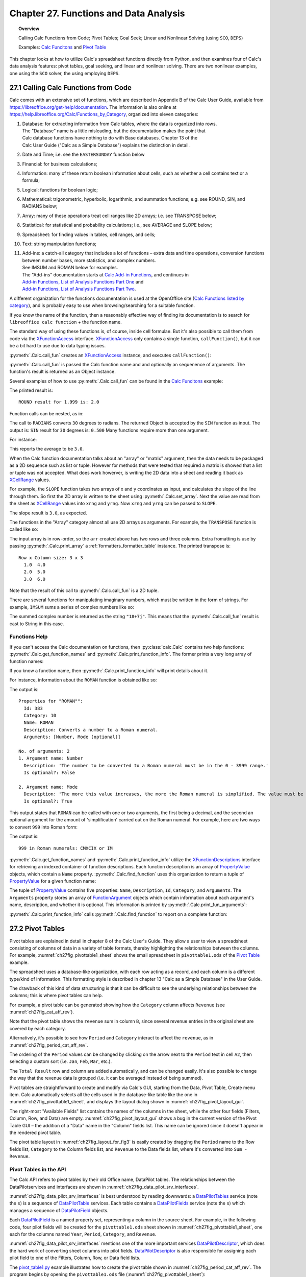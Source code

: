 .. _ch27:

***************************************
Chapter 27. Functions and Data Analysis
***************************************

.. topic:: Overview

    Calling Calc Functions from Code; Pivot Tables; Goal Seek; Linear and Nonlinear Solving (using ``SCO``, ``DEPS``)

    Examples: |fun_ex|_ and |pivot_ex|_

This chapter looks at how to utilize Calc's spreadsheet functions directly from Python, and
then examines four of Calc's data analysis features: pivot tables, goal seeking, and linear and nonlinear solving.
There are two nonlinear examples, one using the ``SCO`` solver, the using employing ``DEPS``.

.. _ch27_calling_func_from_code:

27.1 Calling Calc Functions from Code
=====================================

Calc comes with an extensive set of functions, which are described in Appendix B of the Calc User Guide, available from `<https://libreoffice.org/get-help/documentation>`__.
The information is also online at `<https://help.libreoffice.org/Calc/Functions_by_Category>`__, organized into eleven categories:

1. | Database: for extracting information from Calc tables, where the data is organized into rows.
   | The "Database" name is a little misleading, but the documentation makes the point that
   | Calc database functions have nothing to do with Base databases. Chapter 13 of the
   | Calc User Guide ("Calc as a Simple Database") explains the distinction in detail.
2. Date and Time; :abbreviation:`i.e.` see the ``EASTERSUNDAY`` function below
3. Financial: for business calculations;
4. Information: many of these return boolean information about cells, such as whether a cell contains text or a formula;
5. Logical: functions for boolean logic;
6. Mathematical: trigonometric, hyperbolic, logarithmic, and summation functions; e.g. see ROUND, SIN, and RADIANS below;
7. Array: many of these operations treat cell ranges like 2D arrays; :abbreviation:`i.e.` see TRANSPOSE below;
8. Statistical: for statistical and probability calculations; :abbreviation:`i.e.`, see AVERAGE and SLOPE below;
9. Spreadsheet: for finding values in tables, cell ranges, and cells;
10. Text: string manipulation functions;
11. | Add-ins: a catch-all category that includes a lot of functions – extra data and time operations, conversion functions between number bases, more statistics, and complex numbers.
    | See IMSUM and ROMAN below for examples.
    | The "Add-ins" documentation starts at |calc_add_in|_, and continues in
    | `Add-in Functions, List of Analysis Functions Part One <https://help.libreoffice.org/latest/en-US/text/scalc/01/04060115.html>`__ and
    | `Add-in Functions, List of Analysis Functions Part Two <https://help.libreoffice.org/latest/en-US/text/scalc/01/04060116.html>`__.

A different organization for the functions documentation is used at the OpenOffice site (`Calc Functions listed by category <https://wiki.openoffice.org/wiki/Documentation/How_Tos/Calc:_Functions_listed_by_category>`__),
and is probably easy to use when browsing/searching for a suitable function.

If you know the name of the function, then a reasonably effective way of finding its documentation is to search for ``libreoffice calc function`` + the function name.

The standard way of using these functions is, of course, inside cell formulae.
But it's also possible to call them from code via the XFunctionAccess_ interface.
XFunctionAccess_ only contains a single function, ``callFunction()``, but it can be a bit hard to use due to data typing issues.

:py:meth:`.Calc.call_fun` creates an XFunctionAccess_ instance, and executes ``callFunction()``:

.. tabs::

    .. code-tab:: python

        # in Calc class
        @staticmethod
        def call_fun(func_name: str, *args: any) -> object:
            args_len = len(args)
            if args_len == 0:
                arg = ()
            else:
                arg = args
            try:
                fa = Lo.create_instance_mcf(
                    XFunctionAccess, "com.sun.star.sheet.FunctionAccess", raise_err=True
                )
                return fa.callFunction(func_name.upper(), arg)
            except Exception as e:
                Lo.print(f"Could not invoke function '{func_name.upper()}'")
                Lo.print(f"    {e}")
            return None

    .. only:: html

        .. cssclass:: tab-none

            .. group-tab:: None

:py:meth:`.Calc.call_fun` is passed the Calc function name and and optionally an sequenence of arguments.
The function's result is returned as an Object instance.

Several examples of how to use :py:meth:`.Calc.call_fun` can be found in the |fun_ex|_ example:

.. tabs::

    .. code-tab:: python

        # in calc_functions.py
        def main(self) -> None:
            with Lo.Loader(Lo.ConnectPipe()) as loader:
                doc = Calc.create_doc(loader)
                sheet = Calc.get_sheet(doc=doc, index=0)
                # round
                print("ROUND result for 1.999 is: ", end="")
                print(Calc.call_fun("ROUND", 1.999))
                # more explained below.

                Lo.close(closeable=doc, deliver_ownership=False)

    .. only:: html

        .. cssclass:: tab-none

            .. group-tab:: None

The printed result is:

::

    ROUND result for 1.999 is: 2.0

Function calls can be nested, as in:

.. tabs::

    .. code-tab:: python
        :emphasize-lines: 3

        # in calc_functions.py
        print("SIN result for 30 degrees is:", end="")
        print(f'{Calc.call_fun("SIN", Calc.call_fun("RADIANS", 30)):.3f}')

    .. only:: html

        .. cssclass:: tab-none

            .. group-tab:: None

The call to ``RADIANS`` converts ``30`` degrees to radians.
The returned Object is accepted by the ``SIN`` function as input.
The output is: ``SIN`` result for ``30`` degrees is: ``0.500`` Many functions require more than one argument.

For instance:

.. tabs::

    .. code-tab:: python

        # in calc_functions.py
        avg = float(Calc.call_fun("AVERAGE", 1, 2, 3, 4, 5))
        print(f"Average of the numbers is: {avg:.1f}")

    .. only:: html

        .. cssclass:: tab-none

            .. group-tab:: None

This reports the average to be ``3.0``.

When the Calc function documentation talks about an "array" or "matrix" argument, then the data needs to be packaged as a 2D sequence such as list or tuple.
However for methods that were tested that required a matrix is showed that a list or tuple was not accepted.
What does work howerver, is writing the 2D data into a sheet and reading it back as XCellRange_ values.

For example, the ``SLOPE`` function takes two arrays of x and y coordinates as input, and calculates the slope of the line through them.
So first the 2D array is written to the sheet using :py:meth:`.Calc.set_array`.
Next the value are read from the sheet as XCellRange_ values into ``xrng`` and ``yrng``.
Now ``xrng`` and ``yrng`` can be passed to ``SLOPE``.

.. tabs::

    .. code-tab:: python

        # in calc_functions.py
        # the slope function only seems to work if passed XCellRange
        arr = [[1.0, 2.0, 3.0], [3.0, 6.0, 9.0]]
        Calc.set_array(values=arr, sheet=sheet, name="A1")
        Lo.delay(500)
        xrng = Calc.get_cell_range(sheet=sheet, range_name="A1:C1")
        yrng = Calc.get_cell_range(sheet=sheet, range_name="A2:C2")
        slope = float(Calc.call_fun("SLOPE", yrng, xrng))
        print(f"SLOPE of the line: {slope}")

    .. only:: html

        .. cssclass:: tab-none

            .. group-tab:: None

The slope result is ``3.0``, as expected.


The functions in the "Array" category almost all use 2D arrays as arguments. For example, the ``TRANSPOSE`` function is called like so:

.. tabs::

    .. code-tab:: python

        # in calc_functions.py
        arr = [[1.0, 2.0, 3.0], [4.0, 5.0, 6.0]]
        Calc.set_array(values=arr, sheet=sheet, name="A1")
        Lo.delay(500)
        rng = Calc.get_cell_range(sheet=sheet, range_name="A1:C3")
        trans_mat = Calc.call_fun("TRANSPOSE", rng)
        # add a little extra formatting
        fl = FormatterTable(format=(".1f", ">5"))
        Calc.print_array(trans_mat, fl)

    .. only:: html

        .. cssclass:: tab-none

            .. group-tab:: None


The input array is in row-order, so the ``arr`` created above has two rows and three columns.
Extra fromatting is use by passing :py:meth:`.Calc.print_array` a :ref:`formatters_formatter_table` instance.
The printed transpose is:

::

    Row x Column size: 3 x 3
      1.0  4.0
      2.0  5.0
      3.0  6.0

Note that the result of this call to :py:meth:`.Calc.call_fun` is a 2D tuple.

There are several functions for manipulating imaginary numbers, which must be written in the form of strings.
For example, ``IMSUM`` sums a series of complex numbers like so:

.. tabs::

    .. code-tab:: python

        # in calc_functions.py
        # sum two imaginary numbers: "13+4j" + "5+3j" returns 18+7j.
        sum = Calc.call_fun("IMSUM", "13+4j", "5+3j")
        print(f"13+4j + 5+3j: {sum}")

    .. only:: html

        .. cssclass:: tab-none

            .. group-tab:: None

The summed complex number is returned as the string ``"18+7j"``. This means that the :py:meth:`.Calc.call_fun` result is cast to String in this case.

.. _ch27_func_help:

Functions Help
--------------

If you can't access the Calc documentation on functions, then :py:class:`calc.Calc` contains two help functions: :py:meth:`.Calc.get_function_names` and :py:meth:`.Calc.print_function_info`.
The former prints a very long array of function names:

.. cssclass:: rst-collapse

    .. collapse:: List of 508 Functions

        ::

            Function Names
            No. of names: 508
              -------------------------|--------------------------|--------------------------|--------------------------
              ABS                      | ACCRINT                  | ACCRINTM                 | ACOS
              ACOSH                    | ACOT                     | ACOTH                    | ADDRESS
              AGGREGATE                | AMORDEGRC                | AMORLINC                 | AND
              ARABIC                   | AREAS                    | ASC                      | ASIN
              ASINH                    | ATAN                     | ATAN2                    | ATANH
              AVEDEV                   | AVERAGE                  | AVERAGEA                 | AVERAGEIF
              AVERAGEIFS               | B                        | BAHTTEXT                 | BASE
              BESSELI                  | BESSELJ                  | BESSELK                  | BESSELY
              BETA.DIST                | BETA.INV                 | BETADIST                 | BETAINV
              BIN2DEC                  | BIN2HEX                  | BIN2OCT                  | BINOM.DIST
              BINOM.INV                | BINOMDIST                | BITAND                   | BITLSHIFT
              BITOR                    | BITRSHIFT                | BITXOR                   | CEILING
              CEILING.MATH             | CEILING.PRECISE          | CEILING.XCL              | CELL
              CHAR                     | CHIDIST                  | CHIINV                   | CHISQ.DIST
              CHISQ.DIST.RT            | CHISQ.INV                | CHISQ.INV.RT             | CHISQ.TEST
              CHISQDIST                | CHISQINV                 | CHITEST                  | CHOOSE
              CLEAN                    | CODE                     | COLOR                    | COLUMN
              COLUMNS                  | COMBIN                   | COMBINA                  | COMPLEX
              CONCAT                   | CONCATENATE              | CONFIDENCE               | CONFIDENCE.NORM
              CONFIDENCE.T             | CONVERT                  | CONVERT_OOO              | CORREL
              COS                      | COSH                     | COT                      | COTH
              COUNT                    | COUNTA                   | COUNTBLANK               | COUNTIF
              COUNTIFS                 | COUPDAYBS                | COUPDAYS                 | COUPDAYSNC
              COUPNCD                  | COUPNUM                  | COUPPCD                  | COVAR
              COVARIANCE.P             | COVARIANCE.S             | CRITBINOM                | CSC
              CSCH                     | CUMIPMT                  | CUMIPMT_ADD              | CUMPRINC
              CUMPRINC_ADD             | CURRENT                  | DATE                     | DATEDIF
              DATEVALUE                | DAVERAGE                 | DAY                      | DAYS
              DAYS360                  | DAYSINMONTH              | DAYSINYEAR               | DB
              DCOUNT                   | DCOUNTA                  | DDB                      | DDE
              DEC2BIN                  | DEC2HEX                  | DEC2OCT                  | DECIMAL
              DEGREES                  | DELTA                    | DEVSQ                    | DGET
              DISC                     | DMAX                     | DMIN                     | DOLLAR
              DOLLARDE                 | DOLLARFR                 | DPRODUCT                 | DSTDEV
              DSTDEVP                  | DSUM                     | DURATION                 | DVAR
              DVARP                    | EASTERSUNDAY             | EDATE                    | EFFECT
              EFFECT_ADD               | ENCODEURL                | EOMONTH                  | ERF
              ERF.PRECISE              | ERFC                     | ERFC.PRECISE             | ERROR.TYPE
              ERRORTYPE                | EUROCONVERT              | EVEN                     | EXACT
              EXP                      | EXPON.DIST               | EXPONDIST                | F.DIST
              F.DIST.RT                | F.INV                    | F.INV.RT                 | F.TEST
              FACT                     | FACTDOUBLE               | FALSE                    | FDIST
              FILTERXML                | FIND                     | FINDB                    | FINV
              FISHER                   | FISHERINV                | FIXED                    | FLOOR
              FLOOR.MATH               | FLOOR.PRECISE            | FLOOR.XCL                | FORECAST
              FORECAST.ETS.ADD         | FORECAST.ETS.MULT        | FORECAST.ETS.PI.ADD      | FORECAST.ETS.PI.MULT
              FORECAST.ETS.SEASONALITY | FORECAST.ETS.STAT.ADD    | FORECAST.ETS.STAT.MULT   | FORECAST.LINEAR
              FORMULA                  | FOURIER                  | FREQUENCY                | FTEST
              FV                       | FVSCHEDULE               | GAMMA                    | GAMMA.DIST
              GAMMA.INV                | GAMMADIST                | GAMMAINV                 | GAMMALN
              GAMMALN.PRECISE          | GAUSS                    | GCD                      | GCD_EXCEL2003
              GEOMEAN                  | GESTEP                   | GETPIVOTDATA             | GROWTH
              HARMEAN                  | HEX2BIN                  | HEX2DEC                  | HEX2OCT
              HLOOKUP                  | HOUR                     | HYPERLINK                | HYPGEOM.DIST
              HYPGEOMDIST              | IF                       | IFERROR                  | IFNA
              IFS                      | IMABS                    | IMAGINARY                | IMARGUMENT
              IMCONJUGATE              | IMCOS                    | IMCOSH                   | IMCOT
              IMCSC                    | IMCSCH                   | IMDIV                    | IMEXP
              IMLN                     | IMLOG10                  | IMLOG2                   | IMPOWER
              IMPRODUCT                | IMREAL                   | IMSEC                    | IMSECH
              IMSIN                    | IMSINH                   | IMSQRT                   | IMSUB
              IMSUM                    | IMTAN                    | INDEX                    | INDIRECT
              INFO                     | INT                      | INTERCEPT                | INTRATE
              IPMT                     | IRR                      | ISBLANK                  | ISERR
              ISERROR                  | ISEVEN                   | ISEVEN_ADD               | ISFORMULA
              ISLEAPYEAR               | ISLOGICAL                | ISNA                     | ISNONTEXT
              ISNUMBER                 | ISO.CEILING              | ISODD                    | ISODD_ADD
              ISOWEEKNUM               | ISPMT                    | ISREF                    | ISTEXT
              JIS                      | KURT                     | LARGE                    | LCM
              LCM_EXCEL2003            | LEFT                     | LEFTB                    | LEN
              LENB                     | LINEST                   | LN                       | LOG
              LOG10                    | LOGEST                   | LOGINV                   | LOGNORM.DIST
              LOGNORM.INV              | LOGNORMDIST              | LOOKUP                   | LOWER
              MATCH                    | MAX                      | MAXA                     | MAXIFS
              MDETERM                  | MDURATION                | MEDIAN                   | MID
              MIDB                     | MIN                      | MINA                     | MINIFS
              MINUTE                   | MINVERSE                 | MIRR                     | MMULT
              MOD                      | MODE                     | MODE.MULT                | MODE.SNGL
              MONTH                    | MONTHS                   | MROUND                   | MULTINOMIAL
              MUNIT                    | N                        | NA                       | NEGBINOM.DIST
              NEGBINOMDIST             | NETWORKDAYS              | NETWORKDAYS.INTL         | NETWORKDAYS_EXCEL2003
              NOMINAL                  | NOMINAL_ADD              | NORM.DIST                | NORM.INV
              NORM.S.DIST              | NORM.S.INV               | NORMDIST                 | NORMINV
              NORMSDIST                | NORMSINV                 | NOT                      | NOW
              NPER                     | NPV                      | NUMBERVALUE              | OCT2BIN
              OCT2DEC                  | OCT2HEX                  | ODD                      | ODDFPRICE
              ODDFYIELD                | ODDLPRICE                | ODDLYIELD                | OFFSET
              OPT_BARRIER              | OPT_PROB_HIT             | OPT_PROB_INMONEY         | OPT_TOUCH
              OR                       | PDURATION                | PEARSON                  | PERCENTILE
              PERCENTILE.EXC           | PERCENTILE.INC           | PERCENTRANK              | PERCENTRANK.EXC
              PERCENTRANK.INC          | PERMUT                   | PERMUTATIONA             | PHI
              PI                       | PMT                      | POISSON                  | POISSON.DIST
              POWER                    | PPMT                     | PRICE                    | PRICEDISC
              PRICEMAT                 | PROB                     | PRODUCT                  | PROPER
              PV                       | QUARTILE                 | QUARTILE.EXC             | QUARTILE.INC
              QUOTIENT                 | RADIANS                  | RAND                     | RAND.NV
              RANDBETWEEN              | RANDBETWEEN.NV           | RANK                     | RANK.AVG
              RANK.EQ                  | RATE                     | RAWSUBTRACT              | RECEIVED
              REGEX                    | REPLACE                  | REPLACEB                 | REPT
              RIGHT                    | RIGHTB                   | ROMAN                    | ROT13
              ROUND                    | ROUNDDOWN                | ROUNDSIG                 | ROUNDUP
              ROW                      | ROWS                     | RRI                      | RSQ
              SEARCH                   | SEARCHB                  | SEC                      | SECH
              SECOND                   | SERIESSUM                | SHEET                    | SHEETS
              SIGN                     | SIN                      | SINH                     | SKEW
              SKEWP                    | SLN                      | SLOPE                    | SMALL
              SQRT                     | SQRTPI                   | STANDARDIZE              | STDEV
              STDEV.P                  | STDEV.S                  | STDEVA                   | STDEVP
              STDEVPA                  | STEYX                    | STYLE                    | SUBSTITUTE
              SUBTOTAL                 | SUM                      | SUMIF                    | SUMIFS
              SUMPRODUCT               | SUMSQ                    | SUMX2MY2                 | SUMX2PY2
              SUMXMY2                  | SWITCH                   | SYD                      | T
              T.DIST                   | T.DIST.2T                | T.DIST.RT                | T.INV
              T.INV.2T                 | T.TEST                   | TAN                      | TANH
              TBILLEQ                  | TBILLPRICE               | TBILLYIELD               | TDIST
              TEXT                     | TEXTJOIN                 | TIME                     | TIMEVALUE
              TINV                     | TODAY                    | TRANSPOSE                | TREND
              TRIM                     | TRIMMEAN                 | TRUE                     | TRUNC
              TTEST                    | TYPE                     | UNICHAR                  | UNICODE
              UPPER                    | VALUE                    | VAR                      | VAR.P
              VAR.S                    | VARA                     | VARP                     | VARPA
              VDB                      | VLOOKUP                  | WEBSERVICE               | WEEKDAY
              WEEKNUM                  | WEEKNUM_EXCEL2003        | WEEKNUM_OOO              | WEEKS
              WEEKSINYEAR              | WEIBULL                  | WEIBULL.DIST             | WORKDAY
              WORKDAY.INTL             | XIRR                     | XNPV                     | XOR
              YEAR                     | YEARFRAC                 | YEARS                    | YIELD
              YIELDDISC                | YIELDMAT                 | Z.TEST                   | ZTEST

If you know a function name, then :py:meth:`.Calc.print_function_info` will print details about it.

For instance, information about the ``ROMAN`` function is obtained like so:

.. tabs::

    .. code-tab:: python

        # in calc_functions.py
        Calc.print_function_info("ROMAN")

    .. only:: html

        .. cssclass:: tab-none

            .. group-tab:: None

The output is:

::

    Properties for "ROMAN"":
      Id: 383
      Category: 10
      Name: ROMAN
      Description: Converts a number to a Roman numeral.
      Arguments: [Number, Mode (optional)]

    No. of arguments: 2
    1. Argument name: Number
      Description: 'The number to be converted to a Roman numeral must be in the 0 - 3999 range.'
      Is optional?: False

    2. Argument name: Mode
      Description: 'The more this value increases, the more the Roman numeral is simplified. The value must be in the 0 - 4 range.'
      Is optional?: True

This output states that ``ROMAN`` can be called with one or two arguments, the first being a decimal,
and the second an optional argument for the amount of 'simplification' carried out on the Roman numeral.
For example, here are two ways to convert ``999`` into Roman form:

.. tabs::

    .. code-tab:: python

        # in calc_functions.py
        # Roman numbers
        roman = Calc.call_fun("ROMAN", 999)
        # use max simplification
        roman4 = Calc.call_fun("ROMAN", 999, 4)
        print(f"999 in Roman numerals: {roman} or {roman4}")

    .. only:: html

        .. cssclass:: tab-none

            .. group-tab:: None

The output is:

:: 

    999 in Roman numerals: CMXCIX or IM

:py:meth:`.Calc.get_function_names` and :py:meth:`.Calc.print_function_info` utilize the XFunctionDescriptions_ interface for retrieving an indexed container of function descriptions.
Each function description is an array of PropertyValue_ objects, which contain a ``Name`` property.
:py:meth:`.Calc.find_function` uses this organization to return a tuple of PropertyValue_ for a given function name:

.. tabs::

    .. code-tab:: python

        # in Calc class (simplified, overlaods)
        @staticmethod
        def find_function(func_nm: str) -> Tuple[PropertyValue] | None:
            if not func_nm:
                raise ValueError("Invalid arg, please supply a function name to find.")
            try:
                func_desc = Lo.create_instance_mcf(
                    XFunctionDescriptions, "com.sun.star.sheet.FunctionDescriptions", raise_err=True
                )
            except Exception as e:
                raise Exception("No function descriptions were found") from e

            for i in range(func_desc.getCount()):
                try:
                    props = cast(Sequence[PropertyValue], func_desc.getByIndex(i))
                    for p in props:
                        if p.Name == "Name" and str(p.Value) == func_nm:
                            return tuple(props)
                except Exception:
                    continue
            Lo.print(f"Function '{func_nm}' not found")
            return None

    .. only:: html

        .. cssclass:: tab-none

            .. group-tab:: None

.. only:: html

    .. seealso::

        .. cssclass:: src-link

            :odev_src_calc_meth:`find_function`

The tuple of PropertyValue_ contains five properties: ``Name``, ``Description``, ``Id``, ``Category``, and ``Arguments``.
The ``Arguments`` property stores an array of FunctionArgument_ objects which contain information about each argument's name, description, and whether it is optional.
This information is printed by :py:meth:`.Calc.print_fun_arguments`:

.. tabs::

    .. code-tab:: python

        # in Calc class
        @classmethod
        def print_fun_arguments(cls, prop_vals: Sequence[PropertyValue]) -> None:
            fargs = cast(
                "Sequence[FunctionArgument]", mProps.Props.get_value(name="Arguments", props=prop_vals)
            )
            if fargs is None:
                print("No arguments found")
                return

            print(f"No. of arguments: {len(fargs)}")
            for i, fa in enumerate(fargs):
                print(f"{i+1}. Argument name: {fa.Name}")
                print(f"  Description: '{fa.Description}'")
                print(f"  Is optional?: {fa.IsOptional}")
                print()

    .. only:: html

        .. cssclass:: tab-none

            .. group-tab:: None

:py:meth:`.Calc.print_function_info` calls :py:meth:`.Calc.find_function` to report on a complete function:

.. tabs::

    .. code-tab:: python

        # in Calc class (simplified)
        @classmethod
        def print_function_info(cls, func_name: str) -> None:
            prop_vals = cls.find_function(func_name)
            if prop_vals is None:
                return
            Props.show_props(func_name, prop_vals)
            cls.print_fun_arguments(prop_vals)
            print()

    .. only:: html

        .. cssclass:: tab-none

            .. group-tab:: None

.. _ch27_pivot_tables:

27.2 Pivot Tables
=================

Pivot tables are explained in detail in chapter 8 of the Calc User's Guide.
They allow a user to view a spreadsheet consisting of columns of data in a variety of table formats, thereby highlighting the relationships between the columns.
For example, :numref:`ch27fig_pivottable1_sheet` shows the small spreadsheet in ``pivottable1.ods`` of the |pivot_ex|_ example.

..
    figure 1

.. cssclass:: screen_shot invert

    .. _ch27fig_pivottable1_sheet:
    .. figure:: https://user-images.githubusercontent.com/4193389/205520246-082f61cc-7f6a-46f2-88c6-1eed254735f7.png
        :alt: The pivottable1 Spreadsheet
        :figclass: align-center

        :The ``pivottable1.ods`` Spreadsheet.

The spreadsheet uses a database-like organization, with each row acting as a record, and each column is a different type/kind of information.
This formatting style is described in chapter 13 "Calc as a Simple Database" in the User Guide.

The drawback of this kind of data structuring is that it can be difficult to see the underlying relationships between the columns;
this is where pivot tables can help.

For example, a pivot table can be generated showing how the ``Category`` column affects ``Revenue`` (see :numref:`ch27fig_cat_aff_rev`).

..
    figure 2

.. cssclass:: screen_shot invert

    .. _ch27fig_cat_aff_rev:
    .. figure:: https://user-images.githubusercontent.com/4193389/205520669-7efe4d7e-b7ad-4b3a-a8cb-d306f7a2174b.png
        :alt: Category Affecting Revenue
        :figclass: align-center

        :``Category`` Affecting ``Revenue``


Note that the pivot table shows the ``revenue`` sum in column ``B``, since several revenue entries in the original sheet are covered by each category.

Alternatively, it's possible to see how ``Period`` and ``Category`` interact to affect the ``revenue``, as in :numref:`ch27fig_period_cat_aff_rev`.

..
    figure 3

.. cssclass:: screen_shot invert

    .. _ch27fig_period_cat_aff_rev:
    .. figure:: https://user-images.githubusercontent.com/4193389/205520849-496890b0-3a27-420f-8d8e-a42e524e4c13.png
        :alt: Period and Category Affect on "Revenue"
        :figclass: align-center

        :``Period`` and ``Category`` Affect on ``Revenue``

The ordering of the ``Period`` values can be changed by clicking on the arrow next to the ``Period`` text in cell ``A2``, then selecting a custom sort (:abbreviation:`i.e.` ``Jan``, ``Feb``, ``Mar``, :abbreviation:`etc.`).

The ``Total Result`` row and column are added automatically, and can be changed easily.
It's also possible to change the way that the revenue data is grouped (:abbreviation:`i.e.` it can be averaged instead of being summed).

Pivot tables are straightforward to create and modify via Calc's GUI, starting from the Data, Pivot Table, Create menu item.
Calc automatically selects all the cells used in the database-like table like the one in :numref:`ch27fig_pivottable1_sheet`, and displays the layout dialog shown in :numref:`ch27fig_pivot_layout_gui`.

..
    figure 4

.. cssclass:: screen_shot invert

    .. _ch27fig_pivot_layout_gui:
    .. figure:: https://user-images.githubusercontent.com/4193389/205521274-abd35e52-3c15-48ae-9662-f800a31c2d18.png
        :alt: The Pivot Table Layout GUI.
        :figclass: align-center

        :The Pivot Table Layout GUI.

The right-most "Available Fields" list contains the names of the columns in the sheet, while the other four fields (Filters, Column, Row, and Data) are empty.
:numref:`ch27fig_pivot_layout_gui` shows a bug in the current version of the Pivot Table GUI – the addition of a "Data" name in the "Column" fields list.
This name can be ignored since it doesn't appear in the rendered pivot table.

The pivot table layout in :numref:`ch27fig_layout_for_fig3` is easily created by dragging the ``Period`` name to the Row fields list,
``Category`` to the Column fields list, and ``Revenue`` to the Data fields list, where it's converted into ``Sum - Revenue``.

..
    figure 5

.. cssclass:: screen_shot invert

    .. _ch27fig_layout_for_fig3:
    .. figure:: https://user-images.githubusercontent.com/4193389/205521690-9c24d7d7-39a7-4608-ae7d-de810c8123f8.png
        :alt: The Layout for the Pivot Table
        :figclass: align-center

        :The Layout for the Pivot Table in :numref:`ch27fig_period_cat_aff_rev`.

.. _ch27_pivot_tables_in_api:

Pivot Tables in the API
-----------------------

The Calc API refers to pivot tables by their old Office name, DataPilot tables. The relationships between the DataPilotservices and interfaces are shown in :numref:`ch27fig_data_pilot_srv_interfaces`.

..
    figure 6

.. cssclass:: diagram invert

    .. _ch27fig_data_pilot_srv_interfaces:
    .. figure:: https://user-images.githubusercontent.com/4193389/205521932-0baaac79-5821-47ae-8e4c-9a68cb9e4111.png
        :alt: The DataPilot Services and Interfaces
        :figclass: align-center

        :The DataPilot Services and Interfaces.

:numref:`ch27fig_data_pilot_srv_interfaces` is best understood by reading downwards: a DataPilotTables_ service (note the ``s``) is a sequence of DataPilotTable_ services.
Each table contains a DataPilotFields_ service (note the ``s``) which manages a sequence of DataPilotField_ objects.

Each DataPilotField_ is a named property set, representing a column in the source sheet.
For example, in the following code, four pilot fields will be created for the ``pivottable1.ods`` sheet shown in :numref:`ch27fig_pivottable1_sheet`,
one each for the columns named ``Year``, ``Period``, ``Category``, and ``Revenue``.

:numref:`ch27fig_data_pilot_srv_interfaces` mentions one of the more important services DataPilotDescriptor_, which does the hard work of converting sheet columns into pilot fields.
DataPilotDescriptor_ is also responsible for assigning each pilot field to one of the Filters, Column, Row, or Data field lists.

The |pivot_ex1_py|_ example illustrates how to create the pivot table shown in :numref:`ch27fig_period_cat_aff_rev`.
The program begins by opening the ``pivottable1.ods`` file (:numref:`ch27fig_pivottable1_sheet`):

.. tabs::

    .. code-tab:: python

        # in pivot_table1.py
        def main(self) -> None:
            loader = Lo.load_office(Lo.ConnectSocket())

            try:
                doc = Calc.open_doc(fnm=self._fnm, loader=loader)

                GUI.set_visible(is_visible=True, odoc=doc)

                sheet = Calc.get_sheet(doc=doc)
                dp_sheet = Calc.insert_sheet(doc=doc, name="Pivot Table", idx=1)

                self._create_pivot_table(sheet=sheet, dp_sheet=dp_sheet)
                Calc.set_active_sheet(doc=doc, sheet=dp_sheet)

                if self._out_fnm:
                    Lo.save_doc(doc=doc, fnm=self._out_fnm)

                msg_result = MsgBox.msgbox(
                    "Do you wish to close document?",
                    "All done",
                    boxtype=MessageBoxType.QUERYBOX,
                    buttons=MessageBoxButtonsEnum.BUTTONS_YES_NO,
                )
                if msg_result == MessageBoxResultsEnum.YES:
                    Lo.close_doc(doc=doc, deliver_ownership=True)
                    Lo.close_office()
                else:
                    print("Keeping document open")

            except Exception:
                Lo.close_office()
                raise

    .. only:: html

        .. cssclass:: tab-none

            .. group-tab:: None

A second sheet (called ``dp_sheet``) is created to hold the generated pivot table, and ``_create_pivot_table()`` is called:

.. tabs::

    .. code-tab:: python

        # in pivot_table1.py
        def _create_pivot_table(self, sheet: XSpreadsheet, dp_sheet: XSpreadsheet) -> XDataPilotTable | None:
            cell_range = Calc.find_used_range(sheet)
            print(f"The used area is: { Calc.get_range_str(cell_range)}")
            print()

            dp_tables = Calc.get_pilot_tables(sheet)
            dp_desc = dp_tables.createDataPilotDescriptor()
            dp_desc.setSourceRange(Calc.get_address(cell_range))

            # XIndexAccess fields = dpDesc.getDataPilotFields();
            fields = dp_desc.getHiddenFields()
            field_names = Lo.get_container_names(con=fields)
            print(f"Field Names ({len(field_names)}):")
            for name in field_names:
                print(f"  {name}")

            # properties defined in DataPilotField

            # set column field
            props = Lo.find_container_props(con=fields, nm="Category")
            Props.set(props, Orientation=DataPilotFieldOrientation.COLUMN)

            # set row field
            props = Lo.find_container_props(con=fields, nm="Period")
            Props.set(props, Orientation=DataPilotFieldOrientation.ROW)

            # set data field, calculating the sum
            props = Lo.find_container_props(con=fields, nm="Revenue")
            Props.set(props, Orientation=DataPilotFieldOrientation.DATA)
            Props.set(props, Function=GeneralFunction.SUM)

            # place onto sheet
            dest_addr = Calc.get_cell_address(sheet=dp_sheet, cell_name="A1")
            dp_tables.insertNewByName("PivotTableExample", dest_addr, dp_desc)
            Calc.set_col_width(sheet=dp_sheet, width=60, idx=0)
            # A column; in mm

            # Usually the table is not fully updated. The cells are often
            # drawn with #VALUE! contents (?).

            # This can be fixed by explicitly refreshing the table, but it has to
            # be accessed via the sheet or the tables container is considered
            # empty, and the table is not found.

            dp_tables2 = Calc.get_pilot_tables(sheet=dp_sheet)
            # return self._refresh_table(dp_tables=dp_tables2, table_name="PivotTableExample")

    .. only:: html

        .. cssclass:: tab-none

            .. group-tab:: None

All the sheet's data is selected by calling :py:meth:`.Calc.find_used_range`.
Then :py:meth:`.Calc.get_pilot_tables` obtains the DataPilotTables_ service:

.. tabs::

    .. code-tab:: python

        # in Calc class
        @staticmethod
        def get_pilot_table(dp_tables: XDataPilotTables, name: str) -> XDataPilotTable:
            try:
                otable = dp_tables.getByName(name)
                if otable is None:
                    raise Exception(f"Did not find data pilot table '{name}'")
                result = Lo.qi(XDataPilotTable, otable, raise_err=True)
                return result
            except Exception as e:
                raise Exception(f"Pilot table lookup failed for '{name}'") from e

        get_pivot_table = get_pilot_table

    .. only:: html

        .. cssclass:: tab-none

            .. group-tab:: None

Calc.getPilotTables() utilizes the XDataPilotTablesSupplier_ interface of the Spreadsheet_ service to obtain the DataPilotTables_ service.

|pivot_ex1_py|_'s task is to create a new pilot table, which it does indirectly by creating a new pilot description.
After this pilot description has been initialized, it will be added to the DataPilotTables_ service as a new pilot table.

An empty pilot description is created by calling ``XDataPilotTables.createDataPilotDescriptor()``:

.. tabs::

    .. code-tab:: python

        # in pivot_table1.py
        dp_tables = Calc.get_pilot_tables(sheet)
        dp_desc = dp_tables.createDataPilotDescriptor()

    .. only:: html

        .. cssclass:: tab-none

            .. group-tab:: None

The new XDataPilotDescriptor reference (``dp_desc``) creates a pilot table by carrying out two tasks- loading the sheet data into the pilot table,
and assigning the resulting pilot fields to the Filters, Column, Row, and Data fields in the descriptor.
This latter task is similar to what the Calc user does in the GUI's layout window in :numref:`ch27fig_layout_for_fig3`.

The descriptor is assigned a source range that spans all the data:

.. tabs::

    .. code-tab:: python

        dp_desc.setSourceRange(Calc.get_address(cell_range))

    .. only:: html

        .. cssclass:: tab-none

            .. group-tab:: None

It converts each detected column into a DataPilotField_ service, which is a named property set; the name is the column heading.

These pilot fields are conceptually stored in the "Available Fields" list shown in the layout window in :numref:`ch27fig_layout_for_fig3`,
and are retrieved by calling ``XDataPilotDescriptor.getHiddenFields()``:

.. tabs::

    .. code-tab:: python

        # in pivot_table1.py
        fields = dp_desc.getHiddenFields()

    .. only:: html

        .. cssclass:: tab-none

            .. group-tab:: None

It's useful to list the names of these pilot fields:

.. tabs::

    .. code-tab:: python

        # in pivot_table1.py
        field_names = Lo.get_container_names(con=fields)
        print(f"Field Names ({len(field_names)}):")
        for name in field_names:
            print(f"  {name}")

    .. only:: html

        .. cssclass:: tab-none

            .. group-tab:: None

The output for the spreadsheet in :numref:`ch27fig_pivottable1_sheet` is:

::

    Field Names (5):
      Year
      Period
      Category
      Revenue
      Data

This list includes the strange "Data" pilot field which you may remember also cropped up in the layout window in :numref:`ch27fig_pivot_layout_gui`.

The second task is to assign selected pilot fields to the Filters, Column, Row, and Data field lists.
The standard way of doing this is illustrated below for the case of assigning the ``Category`` pilot field to the Column field list:

.. tabs::

    .. code-tab:: python

        # in PivotTable1._create_pivot_table()
        props = Lo.find_container_props(con=fields, nm="Category")
        Props.set(props, Orientation=DataPilotFieldOrientation.COLUMN)

    .. only:: html

        .. cssclass:: tab-none

            .. group-tab:: None

The fields variable refers to all the pilot fields as an indexed container.

:py:meth:`.Lo.find_container_props` searches through that container looking for the specified field name.

.. tabs::

    .. code-tab:: python

        # in Lo class
        @classmethod
        def find_container_props(cls, con: XIndexAccess, nm: str) -> XPropertySet | None:
            if con is None:
                raise TypeError("Container is null")
            for i in range(con.getCount()):
                try:
                    el = con.getByIndex(i)
                    named = cls.qi(XNamed, el)
                    if named and named.getName() == nm:
                        return cls.qi(XPropertySet, el)
                except Exception:
                    cls.print(f"Could not access element {i}")
            cls.print(f"Could not find a '{nm}' property set in the container")
            return None

    .. only:: html

        .. cssclass:: tab-none

            .. group-tab:: None

The returned property set is an instance of the DataPilotField_ service, so a complete list of all the properties can be found in its documentation.

The important property for our needs is ``Orientation`` which can be assigned a DataPilotFieldOrientation_ constant, whose values are ``HIDDEN``, ``COLUMN``, ``ROW``, ``PAGE``, and ``DATA``,
representing the field lists in the layout window.

Once the required pilot fields have been assigned to field lists, the new pivot table is added to the other tables and to the sheet by calling ``XDataPilotTables.insertNewByName()``.
It takes three arguments: a unique name for the table, the cell address where the table will be drawn, and the completed pilot descriptor:

.. tabs::

    .. code-tab:: python

        # in PivotTable1._create_pivot_table()
        dest_addr = Calc.get_cell_address(sheet=dp_sheet, cell_name="A1")
        dp_tables.insertNewByName("PivotTableExample", dest_addr, dp_desc)

    .. only:: html

        .. cssclass:: tab-none

            .. group-tab:: None

This code should mark the end of the ``_create_pivot_table()`` method, but it was found that more complex pivot tables would often not be correctly drawn.
The cells in the Data field would be left containing the word ``#VALUE!``.
This problem can be fixed by explicitly requesting a refresh of the pivot table, using:

.. tabs::

    .. code-tab:: python

        # in PivotTable1._create_pivot_table()
        def _create_pivot_table(self, sheet: XSpreadsheet, dp_sheet: XSpreadsheet) -> XDataPilotTable | None:
            # ...
            dp_tables2 = Calc.get_pilot_tables(sheet=dp_sheet)
            return self._refresh_table(dp_tables=dp_tables2, table_name="PivotTableExample")

        def _refresh_table(self, dp_tables: XDataPilotTables, table_name: str) -> XDataPilotTable | None:
            nms = dp_tables.getElementNames()
            print(f"No. of DP tables: {len(nms)}")
            for nm in nms:
                print(f"  {nm}")

            dp_table = Calc.get_pilot_table(dp_tables=dp_tables, name=table_name)
            if dp_table is not None:
                dp_table.refresh()
            return dp_table
    .. only:: html

        .. cssclass:: tab-none

            .. group-tab:: None

:py:meth:`.Calc.get_pilot_table` searches XDataPilotTables_, which is a named container of XDataPilotTable_ objects.

Oddly enough, it's not enough to call :py:meth:`.Calc.get_pilot_table` on the current XDataPilotTables_ reference (called ``dp_tables`` in ``_create_pivot_table()``), since the new pivot table isn't found.

.. _ch27_goal_seek:

27.3 Seeking a Goal
===================

The Tools, Goal Seek menu item in Calc allows a formula to be executed 'backwards'.
Instead of supplying the input to a formula, and obtaining the formula's result,
the result is given and "goal seek" works backwards through the formula to calculate the value that produces the result.


Work in progress ...

.. |calc_add_in| replace:: Calc Add-in Functions
.. _calc_add_in: https://help.libreoffice.org/latest/en-US/text/scalc/01/04060111.html

.. |fun_ex| replace:: Calc Funcitons
.. _fun_ex: https://github.com/Amourspirit/python-ooouno-ex/tree/main/ex/auto/calc/odev_functions

.. |fun_ex_py| replace:: calc_functions.py
.. _fun_ex_py: https://github.com/Amourspirit/python-ooouno-ex/tree/main/ex/auto/calc/odev_functions/calc_functions.py

.. |pivot_ex| replace:: Pivot Table
.. _pivot_ex: https://github.com/Amourspirit/python-ooouno-ex/tree/main/ex/auto/calc/odev_pivot_table

.. |pivot_ex1_py| replace:: pivot_table1.py
.. _pivot_ex1_py: https://github.com/Amourspirit/python-ooouno-ex/tree/main/ex/auto/calc/odev_pivot_table/pivot_table1.py

.. _XFunctionAccess: https://api.libreoffice.org/docs/idl/ref/interfacecom_1_1sun_1_1star_1_1sheet_1_1XFunctionAccess.html
.. _XCellRange: https://api.libreoffice.org/docs/idl/ref/interfacecom_1_1sun_1_1star_1_1table_1_1XCellRange.html
.. _XFunctionDescriptions: https://api.libreoffice.org/docs/idl/ref/interfacecom_1_1sun_1_1star_1_1sheet_1_1XFunctionDescriptions.html
.. _PropertyValue: https://api.libreoffice.org/docs/idl/ref/structcom_1_1sun_1_1star_1_1beans_1_1PropertyValue.html
.. _FunctionArgument: https://api.libreoffice.org/docs/idl/ref/structcom_1_1sun_1_1star_1_1sheet_1_1FunctionArgument.html
.. _DataPilotTables: https://api.libreoffice.org/docs/idl/ref/servicecom_1_1sun_1_1star_1_1sheet_1_1DataPilotTables.html
.. _DataPilotTable: https://api.libreoffice.org/docs/idl/ref/servicecom_1_1sun_1_1star_1_1sheet_1_1DataPilotTable.html
.. _DataPilotFields: https://api.libreoffice.org/docs/idl/ref/servicecom_1_1sun_1_1star_1_1sheet_1_1DataPilotFields.html
.. _DataPilotField: https://api.libreoffice.org/docs/idl/ref/servicecom_1_1sun_1_1star_1_1sheet_1_1DataPilotField.html
.. _DataPilotDescriptor: https://api.libreoffice.org/docs/idl/ref/servicecom_1_1sun_1_1star_1_1sheet_1_1DataPilotDescriptor.html
.. _XDataPilotTablesSupplier: https://api.libreoffice.org/docs/idl/ref/interfacecom_1_1sun_1_1star_1_1sheet_1_1XDataPilotTablesSupplier.html
.. _Spreadsheet: https://api.libreoffice.org/docs/idl/ref/servicecom_1_1sun_1_1star_1_1sheet_1_1Spreadsheet.html
.. _DataPilotFieldOrientation: https://api.libreoffice.org/docs/idl/ref/namespacecom_1_1sun_1_1star_1_1sheet.html#a686c797e7cb837947558aa11c946245a
